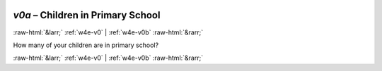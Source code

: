 .. _w4e-v0a: 

 
 .. role:: raw-html(raw) 
        :format: html 
 
`v0a` – Children in Primary School
======================================== 


:raw-html:`&larr;` :ref:`w4e-v0` | :ref:`w4e-v0b` :raw-html:`&rarr;` 
 

How many of your children are in primary school? 
 

.. image:: ../_screenshots/w4-v0a.png 


:raw-html:`&larr;` :ref:`w4e-v0` | :ref:`w4e-v0b` :raw-html:`&rarr;` 
 

